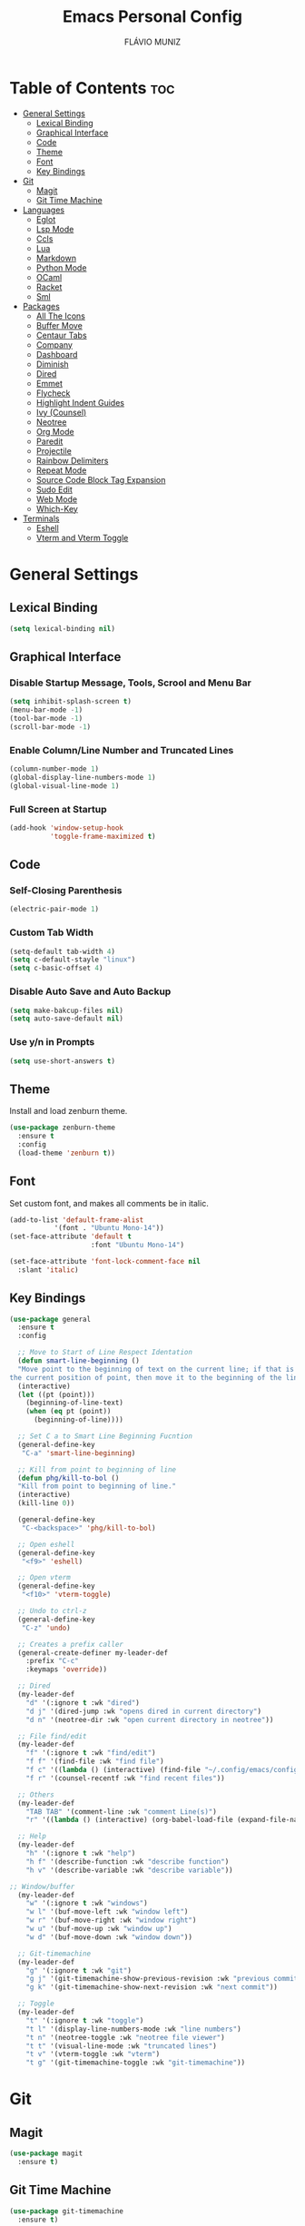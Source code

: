 #+TITLE: Emacs Personal Config
#+AUTHOR: FLÁVIO MUNIZ
#+STARTUP: showeverything

* Table of Contents :toc:
- [[#general-settings][General Settings]]
  - [[#lexical-binding][Lexical Binding]]
  - [[#graphical-interface][Graphical Interface]]
  - [[#code][Code]]
  - [[#theme][Theme]]
  - [[#font][Font]]
  - [[#key-bindings][Key Bindings]]
- [[#git][Git]]
  - [[#magit][Magit]]
  - [[#git-time-machine][Git Time Machine]]
- [[#languages][Languages]]
  - [[#eglot][Eglot]]
  - [[#lsp-mode][Lsp Mode]]
  - [[#ccls][Ccls]]
  - [[#lua][Lua]]
  - [[#markdown][Markdown]]
  - [[#python-mode][Python Mode]]
  - [[#ocaml][OCaml]]
  - [[#racket][Racket]]
  - [[#sml][Sml]]
- [[#packages][Packages]]
  - [[#all-the-icons][All The Icons]]
  - [[#buffer-move][Buffer Move]]
  - [[#centaur-tabs][Centaur Tabs]]
  - [[#company][Company]]
  - [[#dashboard][Dashboard]]
  - [[#diminish][Diminish]]
  - [[#dired][Dired]]
  - [[#emmet][Emmet]]
  - [[#flycheck][Flycheck]]
  - [[#highlight-indent-guides][Highlight Indent Guides]]
  - [[#ivy-counsel][Ivy (Counsel)]]
  - [[#neotree][Neotree]]
  - [[#org-mode][Org Mode]]
  - [[#paredit][Paredit]]
  - [[#projectile][Projectile]]
  - [[#rainbow-delimiters][Rainbow Delimiters]]
  - [[#repeat-mode][Repeat Mode]]
  - [[#source-code-block-tag-expansion][Source Code Block Tag Expansion]]
  - [[#sudo-edit][Sudo Edit]]
  - [[#web-mode][Web Mode]]
  - [[#which-key][Which-Key]]
- [[#terminals][Terminals]]
  - [[#eshell][Eshell]]
  - [[#vterm-and-vterm-toggle][Vterm and Vterm Toggle]]

* General Settings

** Lexical Binding
#+begin_src emacs-lisp
  (setq lexical-binding nil)
#+end_src

** Graphical Interface

*** Disable Startup Message, Tools, Scrool and Menu Bar
#+begin_src emacs-lisp
  (setq inhibit-splash-screen t)
  (menu-bar-mode -1)
  (tool-bar-mode -1)
  (scroll-bar-mode -1)
#+end_src

*** Enable Column/Line Number and Truncated Lines
#+begin_src emacs-lisp
  (column-number-mode 1)
  (global-display-line-numbers-mode 1)
  (global-visual-line-mode 1)
#+end_src

*** Full Screen at Startup
#+begin_src emacs-lisp
  (add-hook 'window-setup-hook
            'toggle-frame-maximized t)
#+end_src


** Code

*** Self-Closing Parenthesis
#+begin_src emacs-lisp
  (electric-pair-mode 1)
#+end_src

*** Custom Tab Width
#+begin_src emacs-lisp
  (setq-default tab-width 4)
  (setq c-default-stayle "linux")
  (setq c-basic-offset 4)
#+end_src

*** Disable Auto Save and Auto Backup
#+begin_src emacs-lisp
  (setq make-bakcup-files nil)
  (setq auto-save-default nil)
#+end_src

*** Use y/n in Prompts
#+begin_src emacs-lisp
  (setq use-short-answers t)
#+end_src

** Theme
Install and load zenburn theme.
#+begin_src emacs-lisp
  (use-package zenburn-theme
    :ensure t
    :config
    (load-theme 'zenburn t))
#+end_src

** Font
Set custom font, and makes all comments be in italic.
#+begin_src emacs-lisp
  (add-to-list 'default-frame-alist
             '(font . "Ubuntu Mono-14"))
  (set-face-attribute 'default t
                      :font "Ubuntu Mono-14")

  (set-face-attribute 'font-lock-comment-face nil
    :slant 'italic)
#+end_src

** Key Bindings
#+begin_src emacs-lisp
  (use-package general
    :ensure t
    :config

    ;; Move to Start of Line Respect Identation
    (defun smart-line-beginning ()
  	"Move point to the beginning of text on the current line; if that is already
  the current position of point, then move it to the beginning of the line."
  	(interactive)
  	(let ((pt (point)))
  	  (beginning-of-line-text)
  	  (when (eq pt (point))
  		(beginning-of-line))))

    ;; Set C a to Smart Line Beginning Fucntion
    (general-define-key
     "C-a" 'smart-line-beginning)

    ;; Kill from point to beginning of line
    (defun phg/kill-to-bol ()
  	"Kill from point to beginning of line."
  	(interactive)
  	(kill-line 0))

    (general-define-key
     "C-<backspace>" 'phg/kill-to-bol)

    ;; Open eshell
    (general-define-key
     "<f9>" 'eshell)

    ;; Open vterm
    (general-define-key
     "<f10>" 'vterm-toggle)

    ;; Undo to ctrl-z
    (general-define-key
     "C-z" 'undo)  

    ;; Creates a prefix caller
    (general-create-definer my-leader-def
      :prefix "C-c"
      :keymaps 'override))

    ;; Dired
    (my-leader-def
      "d" '(:ignore t :wk "dired")
      "d j" '(dired-jump :wk "opens dired in current directory")
      "d n" '(neotree-dir :wk "open current directory in neotree"))

    ;; File find/edit
    (my-leader-def
      "f" '(:ignore t :wk "find/edit") 
      "f f" '(find-file :wk "find file")
      "f c" '((lambda () (interactive) (find-file "~/.config/emacs/config.org")) :wk "edit emacs config")
      "f r" '(counsel-recentf :wk "find recent files"))

    ;; Others
    (my-leader-def
      "TAB TAB" '(comment-line :wk "comment Line(s)")
      "r" '((lambda () (interactive) (org-babel-load-file (expand-file-name "~/.emacs.d/config.org"))) :wk "reload emacs config"))

    ;; Help
    (my-leader-def
      "h" '(:ignore t :wk "help")
      "h f" '(describe-function :wk "describe function")
      "h v" '(describe-variable :wk "describe variable"))

  ;; Window/buffer
    (my-leader-def
      "w" '(:ignore t :wk "windows")
      "w l" '(buf-move-left :wk "window left")
      "w r" '(buf-move-right :wk "window right")
      "w u" '(buf-move-up :wk "window up")
      "w d" '(buf-move-down :wk "window down"))

    ;; Git-timemachine
    (my-leader-def
      "g" '(:ignore t :wk "git")
      "g j" '(git-timemachine-show-previous-revision :wk "previous commit")
      "g k" '(git-timemachine-show-next-revision :wk "next commit"))

    ;; Toggle
    (my-leader-def
      "t" '(:ignore t :wk "toggle")
      "t l" '(display-line-numbers-mode :wk "line numbers")
      "t n" '(neotree-toggle :wk "neotree file viewer")
      "t t" '(visual-line-mode :wk "truncated lines")
      "t v" '(vterm-toggle :wk "vterm")
      "t g" '(git-timemachine-toggle :wk "git-timemachine"))
#+end_src


* Git

** Magit
#+begin_src emacs-lisp
  (use-package magit
    :ensure t)
#+end_src

** Git Time Machine
#+begin_src emacs-lisp
  (use-package git-timemachine
    :ensure t)
#+end_src

* Languages
Adds support to various programming languages.

** Eglot
#+begin_src emacs-lisp
  (use-package eglot
    :ensure t
    :after tuareg
    :hook ((tuareg-mode . eglot-ensure))
    :config
    (add-to-list 'eglot-server-programs
               '(tuareg-mode . ("ocamllsp"))))
#+end_src

** Lsp Mode
#+begin_src emacs-lisp
  (use-package lsp-mode
    :ensure t
    :init
    (setq lsp-auto-guess-root nil)
    :hook
    (lsp-mode . lsp-enable-which-key-integration)
    :commands lsp)

  (use-package lsp-ui
    :ensure t
    :hook (lsp-mode . lsp-ui-mode)
    :commands lsp-ui-mode)
#+end_src

** Ccls
Use bear to generate compile_commands.json file.
#+begin_src emacs-lisp
  (use-package ccls
    :ensure t
    :hook ((c-mode c++-mode objc-mode cuda-mode) .
           (lambda () (require 'ccls) (lsp))))
#+end_src

** Lua
#+begin_src emacs-lisp
  (use-package lua-mode
    :ensure t
    :defer 1)
#+end_src

** Markdown
#+begin_src emacs-lisp
  (use-package markdown-mode
    :ensure t
    :mode ("README\\.md\\'" . gfm-mode)
    :init (setq markdown-command "multimarkdown")
    :bind (:map markdown-mode-map
                ("C-c C-e" . markdown-do)))
#+end_src

** Python Mode
Need To install python-lsp-server and jedi-language-server packages.

#+begin_src emacs-lisp
  (use-package python-mode
    :ensure t
    :hook (python-mode . lsp-deferred)
    :custom
    (python-shell-interpreter "/usr/bin/ipython3"))

  (use-package lsp-jedi
    :ensure t)
#+end_src

** OCaml
#+begin_src emacs-lisp
  (use-package caml
    :ensure t)

  (use-package tuareg
    :ensure t
    :mode (("\\.ocamlinit\\'" . tuareg-mode)))

  (use-package ocaml-eglot
    :ensure t
    :after tuareg
    :hook
    (tuareg-mode . ocaml-eglot)
    (ocaml-eglot . eglot-ensure))
#+end_src

** Racket
#+begin_src emacs-lisp
  (use-package racket-mode
    :ensure t)
#+end_src

** Sml
#+begin_src emacs-lisp
  (use-package sml-mode
    :ensure t)
#+end_src

* Packages

** All The Icons
#+begin_src emacs-lisp
  (use-package all-the-icons
    :ensure t
    :if (display-graphic-p)
    :config (unless (member "all-the-icons" (font-family-list))
    (all-the-icons-install-fonts t)))

  (use-package all-the-icons-dired
    :ensure t
    :hook (dired-mode . (lambda () (all-the-icons-dired-mode t))))
#+end_src

** Buffer Move
#+begin_src emacs-lisp
  (require 'windmove)

  ;;;###autoload
  (defun buf-move-up ()
  "Swap the current buffer and the buffer above the split.
If there is no split, ie now window above the current one, an
error is signaled."
  ;;  "Switches between the current buffer, and the buffer above the
  ;;  split, if possible."
    (interactive)
    (let* ((other-win (windmove-find-other-window 'up))
	   (buf-this-buf (window-buffer (selected-window))))
      (if (null other-win)
          (error "No window above this one")
        ;; swap top with this one
        (set-window-buffer (selected-window) (window-buffer other-win))
        ;; move this one to top
        (set-window-buffer other-win buf-this-buf)
        (select-window other-win))))

  ;;;###autoload
  (defun buf-move-down ()
  "Swap the current buffer and the buffer under the split.
If there is no split, ie now window under the current one, an
error is signaled."
    (interactive)
    (let* ((other-win (windmove-find-other-window 'down))
	   (buf-this-buf (window-buffer (selected-window))))
      (if (or (null other-win) 
              (string-match "^ \\*Minibuf" (buffer-name (window-buffer other-win))))
          (error "No window under this one")
        ;; swap top with this one
        (set-window-buffer (selected-window) (window-buffer other-win))
        ;; move this one to top
        (set-window-buffer other-win buf-this-buf)
        (select-window other-win))))

  ;;;###autoload
  (defun buf-move-left ()
  "Swap the current buffer and the buffer on the left of the split.
If there is no split, ie now window on the left of the current
one, an error is signaled."
    (interactive)
    (let* ((other-win (windmove-find-other-window 'left))
	   (buf-this-buf (window-buffer (selected-window))))
      (if (null other-win)
          (error "No left split")
        ;; swap top with this one
        (set-window-buffer (selected-window) (window-buffer other-win))
        ;; move this one to top
        (set-window-buffer other-win buf-this-buf)
        (select-window other-win))))

  ;;;###autoload
  (defun buf-move-right ()
  "Swap the current buffer and the buffer on the right of the split.
If there is no split, ie now window on the right of the current
one, an error is signaled."
    (interactive)
    (let* ((other-win (windmove-find-other-window 'right))
	   (buf-this-buf (window-buffer (selected-window))))
      (if (null other-win)
          (error "No right split")
        ;; swap top with this one
        (set-window-buffer (selected-window) (window-buffer other-win))
        ;; move this one to top
        (set-window-buffer other-win buf-this-buf)
        (select-window other-win))))
#+end_src

** Centaur Tabs
#+begin_src emacs-lisp
  (use-package centaur-tabs
    :ensure t
    :demand
    :init
    (setq centaur-tabs-style "bar")
    (setq centaur-tabs-set-icons t)
    (setq centaur-tabs-set-bar 'under)
    (setq x-underline-at-descent-line t)
    :config
    (centaur-tabs-mode t)
    (defun my-centaur-tabs-buffer-groups ()
      "Group buffers into custom categories."
      (list
       (cond
        ;; Group *vterm*, *eshell*, and *Python* buffers under "Terminals"
        ((or (string-prefix-p "*vterm*" (buffer-name))
             (string-prefix-p "*eshell*" (buffer-name))
             (string-prefix-p "*Python*" (buffer-name)))
         "Terminals")
        (t
         (centaur-tabs-get-group-name (current-buffer))))))
    (setq centaur-tabs-buffer-groups-function 'my-centaur-tabs-buffer-groups)
    (centaur-tabs-group-by-projectile-project)
    :bind
    ("C-<" . centaur-tabs-backward)
    ("C->" . centaur-tabs-forward))

#+end_src

** Company
#+begin_src emacs-lisp
  (use-package company
    :ensure t
    :defer 2
    :diminish
    :custom
    (company-begin-commands '(self-insert-command))
    (company-idle-delay .1)
    (company-minimum-prefix-length 2)
    (company-show-numbers t)
    (company-tooltip-align-annotations 't)
    (global-company-mode t))

  (use-package company-box
    :ensure t
    :after company
    :diminish
    :hook (company-mode . company-box-mode))
#+end_src

** Dashboard
#+begin_src emacs-lisp
  (use-package dashboard
    :ensure t 
    :init
    (setq initial-buffer-choice 'dashboard-open)
    (setq dashboard-set-heading-icons t)
    (setq dashboard-set-file-icons t)
    (setq dashboard-icon-types 'all-the-icons)
    (setq dashboard-banner-logo-title "Emacs Is More Than A Text Editor!")
    (setq dashboard-startup-banner 'logo) ;; use standard emacs logo as banner
    (setq dashboard-center-content nil) ;; set to 't' for centered content
    (setq dashboard-items '((recents . 5)
                            (agenda . 5 )
                            (bookmarks . 3)
                            (projects . 3)))
    :custom
    (dashboard-modify-heading-icons '((recents . "file-text")
                                      (bookmarks . "book")))
    :config
    (dashboard-setup-startup-hook))
#+end_src

** Diminish
#+begin_src emacs-lisp
  (use-package diminish
    :ensure t)
#+end_src

** Dired
#+begin_src emacs-lisp
  (use-package dired-open
    :ensure t
    :config
    (setq dired-open-extensions '(("gif" . "xviewer")
                                  ("jpg" . "xviewer")
                                  ("png" . "xviewer")
                                  ("mkv" . "mpv")
                                  ("mp4" . "mpv"))))
#+end_src

** Emmet
#+begin_src emacs-lisp
  (use-package emmet-mode
    :ensure t
    :config
    (add-hook 'sgml-mode-hook 'emmet-mode) ;; Auto-start on any markup modes
    (add-hook 'css-mode-hook  'emmet-mode)) ;; enable Emmet's css abbreviation.
#+end_src

** Flycheck
#+begin_src emacs-lisp
  (use-package flycheck
    :ensure t
    :defer t
    :diminish
    :init (global-flycheck-mode))
#+end_src

** Highlight Indent Guides
#+begin_src emacs-lisp
  (use-package highlight-indent-guides
    :ensure t
    :defer t
    :hook (prog-mode . highlight-indent-guides-mode)
    :config
    (setq highlight-indent-guides-method 'character)
    (setq highlight-indent-guides-character ?\|)
    (setq highlight-indent-guides-responsive 'top))
  (set-face-background 'highlight-indent-guides-odd-face "darkgray")
#+end_src

** Ivy (Counsel)
#+begin_src emacs-lisp
  (use-package counsel
    :ensure t
    :diminish
    :after ivy
    :config (counsel-mode))

  (use-package ivy
    :ensure t
    :diminish
    :bind
    ;; ivy-resume resumes the last Ivy-based completion.
      (("C-c C-r" . ivy-resume)
      ("C-x B" . ivy-switch-buffer-other-window))
    :custom
      (setq ivy-use-virtual-buffers t)
      (setq ivy-count-format "(%d/%d) ")
      (setq enable-recursive-minibuffers t)
    :config
      (ivy-mode))

  (use-package all-the-icons-ivy-rich
    :ensure t
    :init (all-the-icons-ivy-rich-mode 1))

  (use-package ivy-rich
    :ensure t
    :after ivy
    :init (ivy-rich-mode 1) ;; this gets us descriptions in M-x.
    :custom
      (ivy-virtual-abbreviate 'full
      ivy-rich-switch-buffer-align-virtual-buffer t
      ivy-rich-path-style 'abbrev))
#+end_src

** Neotree
#+begin_src emacs-lisp
  (use-package neotree
    :ensure t
    :config
    (setq neo-smart-open t
          neo-show-hidden-files t
          neo-window-width 55
          neo-window-fixed-size nil
          inhibit-compacting-font-caches t
          projectile-switch-project-action 'neotree-projectile-action
          neo-theme (if (display-graphic-p) 'icons 'arrow)) 
    ;; truncate long file names in neotree
    (add-hook 'neo-after-create-hook
              #'(lambda (_)
                  (with-current-buffer (get-buffer neo-buffer-name)
                    (setq truncate-lines t)
                    (setq word-wrap nil)
                    (make-local-variable 'auto-hscroll-mode)
                    (setq auto-hscroll-mode nil)))))
#+end_src

** Org Mode
*** Enable Table of Contents
#+begin_src emacs-lisp
  (use-package toc-org
    :ensure t
    :commands toc-org-enable
    :init (add-hook 'org-mode-hook 'toc-org-enable))
#+end_src

*** Enable Org Bullets
#+begin_src emacs-lisp
  (add-hook 'org-mode-hook 'org-indent-mode)
  (use-package org-bullets
    :ensure t)
  (add-hook 'org-mode-hook (lambda () (org-bullets-mode 1)))
#+end_src

*** Disable Eletric Indent
#+begin_src emacs-lisp
  (electric-indent-mode -1)
#+end_src

** Paredit
#+begin_src emacs-lisp
  (use-package paredit
    :ensure t)

  (add-hook 'racket-mode-hook 'enable-paredit-mode)
  (add-hook 'racket-repl-mode-hook 'enable-paredit-mode)
  (add-hook 'emacs-lisp-mode-hook 'enable-paredit-mode)

  ;; Remove Key Bindings that interfers with iteractives modes
  (dolist (k '("RET" "C-m" "C-j"))
    (define-key paredit-mode-map (kbd k) nil))
#+end_src

** Projectile
#+begin_src emacs-lisp
  (use-package projectile
    :ensure t
    :diminish
    :config (projectile-mode 1))
#+end_src

** Rainbow Delimiters
#+begin_src emacs-lisp
  (use-package rainbow-delimiters
    :ensure t)

  (add-hook 'prog-mode-hook #'rainbow-delimiters-mode)
#+end_src

** Repeat Mode
#+begin_src emacs-lisp
  (use-package repeat
	:ensure t
	:hook (after-init . repeat-mode)
	:config
	(repeat-mode 1)
	:custom
	(repeat-too-dangerous '(kill-this-buffer))
	(repeat-exit-timeout 5))
#+end_src

** Source Code Block Tag Expansion
Org-tempo is not a separate package but a module within org that can be enabled.  Org-tempo allows for '<s' followed by TAB to expand to a begin_src tag.  Other expansions available include:

| Typing the below + TAB | Expands to ...                          |
|------------------------+-----------------------------------------|
| <a                     | '#+BEGIN_EXPORT ascii' … '#+END_EXPORT  |
| <c                     | '#+BEGIN_CENTER' … '#+END_CENTER'       |
| <C                     | '#+BEGIN_COMMENT' … '#+END_COMMENT'     |
| <e                     | '#+BEGIN_EXAMPLE' … '#+END_EXAMPLE'     |
| <E                     | '#+BEGIN_EXPORT' … '#+END_EXPORT'       |
| <h                     | '#+BEGIN_EXPORT html' … '#+END_EXPORT'  |
| <l                     | '#+BEGIN_EXPORT latex' … '#+END_EXPORT' |
| <q                     | '#+BEGIN_QUOTE' … '#+END_QUOTE'         |
| <s                     | '#+BEGIN_SRC' … '#+END_SRC'             |
| <v                     | '#+BEGIN_VERSE' … '#+END_VERSE'         |

#+begin_src emacs-lisp 
(require 'org-tempo)
#+end_src

** Sudo Edit
#+begin_src emacs-lisp
  (use-package sudo-edit
    :ensure t
    :config
      (my-leader-def
        "f s" '(sudo-edit-find-file :wk "sudo find file")
        "f e" '(sudo-edit :wk "sudo edit file")))
#+end_src

** Web Mode
#+begin_src emacs-lisp
  (use-package web-mode
    :ensure t
    :config
    (add-to-list 'auto-mode-alist '("\\.phtml\\'" . web-mode))
    (add-to-list 'auto-mode-alist '("\\.tpl\\.php\\'" . web-mode))
    (add-to-list 'auto-mode-alist '("\\.[agj]sp\\'" . web-mode))
    (add-to-list 'auto-mode-alist '("\\.as[cp]x\\'" . web-mode))
    (add-to-list 'auto-mode-alist '("\\.erb\\'" . web-mode))
    (add-to-list 'auto-mode-alist '("\\.mustache\\'" . web-mode))
    (add-to-list 'auto-mode-alist '("\\.djhtml\\'" . web-mode))
    (setq
     web-mode-markup-indent-offset 2
     web-mode-css-indent-offset 2
     web-mode-code-indent-offset 2
     web-mode-style-padding 2
     web-mode-script-padding 2
     web-mode-enable-auto-closing t
     web-mode-enable-auto-opening t
     web-mode-enable-auto-pairing t
     web-mode-enable-auto-indentation t)
    :mode
    (".html$" "*.php$" "*.tsx"))
#+end_src

** Which-Key
#+begin_src emacs-lisp
  (use-package which-key
    :ensure t
    :diminish
    :init  
    (which-key-mode 1)
    :config
    (setq which-key-side-window-location 'bottom
          which-key-sort-order #'which-key-key-order-alpha
          which-key-sort-uppercase-first nil
          which-key-add-column-padding 1
          which-key-max-display-columns nil
          which-key-min-display-lines 6
          which-key-side-window-slot -10
          which-key-side-window-max-height 0.25
          which-key-idle-delay 0.8
          which-key-max-description-length 25
          which-key-allow-imprecise-window-fit nil
          which-key-separator " → " ))
#+end_src

* Terminals

** Eshell
#+begin_src emacs-lisp
  (use-package eshell-syntax-highlighting
    :ensure t
    :after esh-mode
    :config (eshell-syntax-highlighting-global-mode 1))

  (setq scrool-to-bottom-on-input t
        eshell-history-size 5000
        eshell-buffer-maximun-lines 5000)
#+end_src

** Vterm and Vterm Toggle
Install CMake, libtools and libvterm before if errors occurs.

#+begin_src emacs-lisp
  (use-package vterm
    :ensure t
    :config
    (setq shell-file-name "/bin/bash"
          vterm-max-scrollback 5000))

  (use-package vterm-toggle
    :ensure t
    :after vterm
    :config
    (setq vterm-toggle-fullscreen-p nil)
    (setq vterm-toggle-scope 'project)
    (add-to-list 'display-buffer-alist
                 '((lambda (buffer-or-name _)
                       (let ((buffer (get-buffer buffer-or-name)))
                         (with-current-buffer buffer
                           (or (equal major-mode 'vterm-mode)
                               (string-prefix-p vterm-buffer-name (buffer-name buffer))))))
                    (display-buffer-reuse-window display-buffer-at-bottom)
                    (reusable-frames . visible)
                    (window-height . 0.3))))
#+end_src
